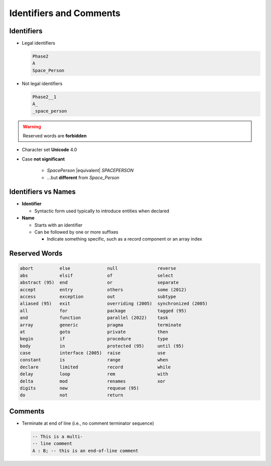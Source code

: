 ==========================
Identifiers and Comments
==========================

-----------
Identifiers
-----------

.. image:: identifier_flow.svg

.. container:: columns

 .. container:: column

   * Legal identifiers

     .. code:: Ada

        Phase2
        A
        Space_Person

 .. container:: column

   * Not legal identifiers

     .. code:: Ada

        Phase2__1
        A_
        _space_person

.. warning:: Reserved words are **forbidden**

* Character set **Unicode** 4.0
* Case **not significant**

   - `SpacePerson` |equivalent| `SPACEPERSON`
   - ...but **different** from `Space_Person`

----------------------
Identifiers vs Names
----------------------

* **Identifier** 

  * Syntactic form used typically to introduce entities when declared

  .. image:: identifiers_vs_names_1.svg
     :align: center
     :height: 50%

* **Name** 

  * Starts with an identifier 
  * Can be followed by one or more suffixes

    * Indicate something specific, such as a record component or an array index

  .. image:: identifiers_vs_names_2.svg
     :align: center
     :height: 50%

----------------
Reserved Words
----------------

.. code:: Ada

   abort          else              null               reverse
   abs            elsif             of                 select
   abstract (95)  end               or                 separate
   accept         entry             others             some (2012)
   access         exception         out                subtype
   aliased (95)   exit              overriding (2005)  synchronized (2005)
   all            for               package            tagged (95)
   and            function          parallel (2022)    task
   array          generic           pragma             terminate
   at             goto              private            then
   begin          if                procedure          type
   body           in                protected (95)     until (95)
   case           interface (2005)  raise              use
   constant       is                range              when
   declare        limited           record             while
   delay          loop              rem                with
   delta          mod               renames            xor
   digits         new               requeue (95)
   do             not               return

----------
Comments
----------

* Terminate at end of line (i.e., no comment terminator sequence)

  .. code:: Ada

     -- This is a multi-
     -- line comment
     A : B; -- this is an end-of-line comment
